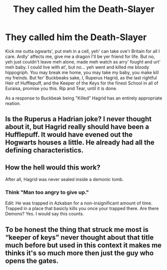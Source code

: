 #+TITLE: They called him the Death-Slayer

* They called him the Death-Slayer
:PROPERTIES:
:Author: QwopterMain
:Score: 21
:DateUnix: 1586307020.0
:DateShort: 2020-Apr-08
:FlairText: Prompt
:END:
Kick me outta ogwarts', put meh in a cell, yeh' can take ove'r Britain for all I care. Ardly' affects me, give me a dragon I'll be yer friend for life. But no, yeh just couldn't leave meh alone, made meh watch as arry' fought and urt' meh baby. I could live with at', but no... yeh went and killed me bloody hippogriph. You may break me home, you may take my baby, you make kill my freinds. But fer' Buckbeaks sake, I, Ruperus Hagrid, as the last rightful Heir of Hufflepuff, and the Keeper of the Keys for the finest School in all of Euraisa, promise you this. Rip and Tear, until it is done.

As a response to Buckbeak being "Killed" Hagrid has an entirely appropriate reation.


** Is the Ruperus a Hadrian joke? I never thought about it, but Hagrid really should have been a Hufflepuff. It would have evened out the Hogwarts houses a little. He already had all the defining characteristics.
:PROPERTIES:
:Author: SirYabas
:Score: 9
:DateUnix: 1586313176.0
:DateShort: 2020-Apr-08
:END:


** How the hell would this work?

After all, Hagrid was never sealed inside a demonic tomb.
:PROPERTIES:
:Author: ASkylineOfSilverIce
:Score: 3
:DateUnix: 1586338703.0
:DateShort: 2020-Apr-08
:END:

*** Think "Man too angry to give up."

Edit: He was trapped in Azkaban for a non-insignificant amount of time. Trapped in a place that basicly kills you once your trapped there. Are there Demons? Yes. I would say this counts.
:PROPERTIES:
:Author: QwopterMain
:Score: 2
:DateUnix: 1586342417.0
:DateShort: 2020-Apr-08
:END:


** To be honest the thing that struck me most is “keeper of keys” never thought about that title much before but used in this context it makes me thinks it's so much more then just the guy who opens the gates.
:PROPERTIES:
:Author: thehoobs3
:Score: 2
:DateUnix: 1586406407.0
:DateShort: 2020-Apr-09
:END:
